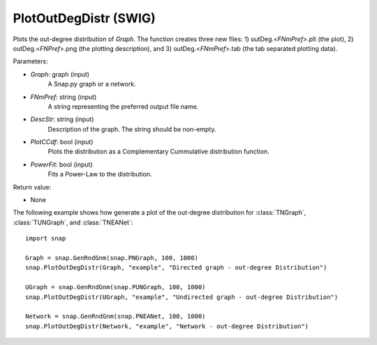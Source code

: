 PlotOutDegDistr (SWIG)
''''''''''''''''''''''

.. function:: PlotOutDegDistr(Graph, FNmPref, DescStr, PlotCCdf=False, PowerFit=False)
   :noindex:

Plots the out-degree distribution of *Graph*. The function creates three new files: 1) outDeg.<*FNmPref*>.plt (the plot), 2) outDeg.<*FNPref*>.png (the plotting description), and 3) outDeg.<*FNmPref*>.tab (the tab separated plotting data).


Parameters:

- *Graph*: graph (input)
    A Snap.py graph or a network.

- *FNmPref*: string (input)
    A string representing the preferred output file name.

- *DescStr*: string (input)
    Description of the graph. The string should be non-empty.

- *PlotCCdf*: bool (input)
    Plots the distribution as a Complementary Cummulative distribution function.

- *PowerFit*: bool (input)
    Fits a Power-Law to the distribution.

Return value:

- None


The following example shows how generate a plot of the out-degree distribution for :class:`TNGraph`, :class:`TUNGraph`, and :class:`TNEANet`::

    import snap

    Graph = snap.GenRndGnm(snap.PNGraph, 100, 1000)
    snap.PlotOutDegDistr(Graph, "example", "Directed graph - out-degree Distribution")

    UGraph = snap.GenRndGnm(snap.PUNGraph, 100, 1000)
    snap.PlotOutDegDistr(UGraph, "example", "Undirected graph - out-degree Distribution")

    Network = snap.GenRndGnm(snap.PNEANet, 100, 1000)
    snap.PlotOutDegDistr(Network, "example", "Network - out-degree Distribution")
